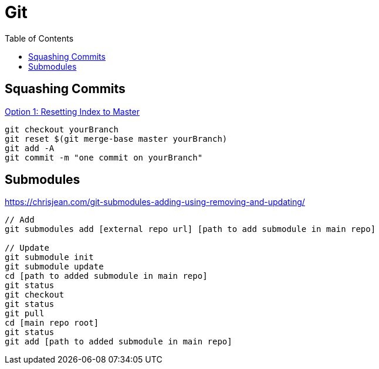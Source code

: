= Git
:toc: 

toc::[] 

== Squashing Commits 

https://stackoverflow.com/questions/25356810/git-how-to-squash-all-commits-on-branch[Option 1: Resetting Index to Master] 

[source]
----
git checkout yourBranch 
git reset $(git merge-base master yourBranch) 
git add -A 
git commit -m "one commit on yourBranch" 
---- 

== Submodules 

https://chrisjean.com/git-submodules-adding-using-removing-and-updating/ 

[source] 
---- 
// Add 
git submodules add [external repo url] [path to add submodule in main repo] 

// Update 
git submodule init 
git submodule update 
cd [path to added submodule in main repo] 
git status 
git checkout 
git status 
git pull 
cd [main repo root] 
git status 
git add [path to added submodule in main repo] 
---- 